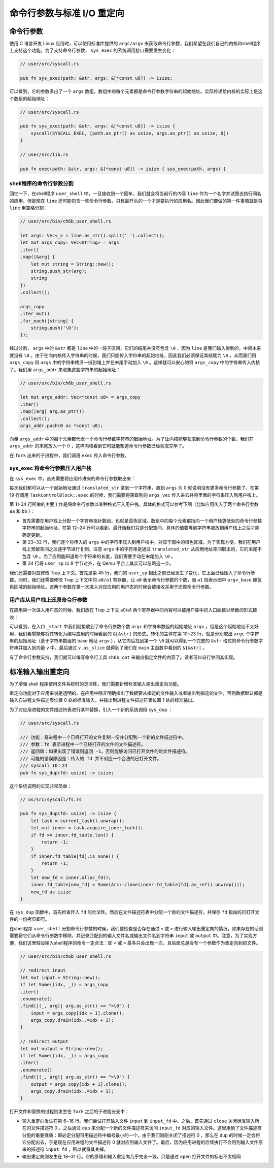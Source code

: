 命令行参数与标准 I/O 重定向
=================================================


命令行参数
-------------------------------------------------

使用 C 语言开发 Linux 应用时，可以使用标准库提供的 ``argc/argv`` 来获取命令行参数，我们希望在我们自己的内核和shell程序上支持这个功能。为了支持命令行参数， ``sys_exec`` 的系统调用接口需要发生变化：

.. code-block:: rust

    // user/src/syscall.rs

    pub fn sys_exec(path: &str, args: &[*const u8]) -> isize;

可以看到，它的参数多出了一个 ``args`` 数组，数组中的每个元素都是命令行参数字符串的起始地址。实际传递给内核的实际上是这个数组的起始地址：

.. code-block:: rust

    // user/src/syscall.rs

    pub fn sys_exec(path: &str, args: &[*const u8]) -> isize {
        syscall(SYSCALL_EXEC, [path.as_ptr() as usize, args.as_ptr() as usize, 0])
    }

    // user/src/lib.rs

    pub fn exec(path: &str, args: &[*const u8]) -> isize { sys_exec(path, args) }


shell程序的命令行参数分割
+++++++++++++++++++++++++++++++++++++++++++++++++

回忆一下，在shell程序 ``user_shell`` 中，一旦接收到一个回车，我们就会将当前行的内容 ``line`` 作为一个名字并试图去执行同名的应用。但是现在 ``line`` 还可能包含一些命令行参数，只有最开头的一个才是要执行的应用名。因此我们要做的第一件事情就是将 ``line`` 用空格分割：

.. code-block:: rust

    // user/src/bin/ch6b_user_shell.rs

    let args: Vec<_> = line.as_str().split(' ').collect();
    let mut args_copy: Vec<String> = args
    .iter()
    .map(|&arg| {
        let mut string = String::new();
        string.push_str(arg);
        string
    })
    .collect();

    args_copy
    .iter_mut()
    .for_each(|string| {
        string.push('\0');
    });

经过分割， ``args`` 中的 ``&str`` 都是 ``line`` 中的一段子区间，它们的结尾并没有包含 ``\0`` ，因为 ``line`` 是我们输入得到的，中间本来就没有 ``\0`` 。由于在向内核传入字符串的时候，我们只能传入字符串的起始地址，因此我们必须保证其结尾为 ``\0`` 。从而我们用 ``args_copy`` 将 ``args`` 中的字符串拷贝一份到堆上并在末尾手动加入 ``\0`` 。这样就可以安心的将 ``args_copy`` 中的字符串传入内核了。我们用 ``args_addr`` 来收集这些字符串的起始地址：

.. code-block:: rust

    // user/src/bin/ch6b_user_shell.rs

    let mut args_addr: Vec<*const u8> = args_copy
    .iter()
    .map(|arg| arg.as_ptr())
    .collect();
    args_addr.push(0 as *const u8);

向量 ``args_addr`` 中的每个元素都代表一个命令行参数字符串的起始地址。为了让内核能够获取到命令行参数的个数，我们在 ``args_addr`` 的末尾放入一个 0 ，这样内核看到它时就能知道命令行参数已经获取完毕了。

在 ``fork`` 出来的子进程中，我们调用 ``exec`` 传入命令行参数。

sys_exec 将命令行参数压入用户栈
+++++++++++++++++++++++++++++++++++++++++++++++++

在 ``sys_exec`` 中，首先需要将应用传进来的命令行参数取出来：

.. code-block:: rust
    :linenos:
    :emphasize-lines: 6-14,19

    // os/src/syscall/process.rs

    pub fn sys_exec(path: *const u8, mut args: *const usize) -> isize {
        let token = current_user_token();
        let path = translated_str(token, path);
        let mut args_vec: Vec<String> = Vec::new();
        loop {
            let arg_str_ptr = *translated_ref(token, args);
            if arg_str_ptr == 0 {
                break;
            }
            args_vec.push(translated_str(token, arg_str_ptr as *const u8));
            unsafe { args = args.add(1); }
        }
        if let Some(app_inode) = open_file(path.as_str(), OpenFlags::RDONLY) {
            let all_data = app_inode.read_all();
            let task = current_task().unwrap();
            let argc = args_vec.len();
            task.exec(all_data.as_slice(), args_vec);
            // return argc because cx.x[10] will be covered with it later
            argc as isize
        } else {
            -1
        }
    }

每次我们都可以从一个起始地址通过 ``translated_str`` 拿到一个字符串，直到 ``args`` 为 0 就说明没有更多命令行参数了。在第 19 行调用 ``TaskControlBlock::exec`` 的时候，我们需要将获取到的 ``args_vec`` 传入进去并将里面的字符串压入到用户栈上。

.. code-block:: rust
    :linenos:
    :emphasize-lines: 11-34,45,50,51

    // os/src/task/task.rs

    impl TaskControlBlock {
        pub fn exec(&self, elf_data: &[u8], args: Vec<String>) {
            // memory_set with elf program headers/trampoline/trap context/user stack
            let (memory_set, mut user_sp, entry_point) = MemorySet::from_elf(elf_data);
            let trap_cx_ppn = memory_set
                .translate(VirtAddr::from(TRAP_CONTEXT).into())
                .unwrap()
                .ppn();
            // push arguments on user stack
            user_sp -= (args.len() + 1) * core::mem::size_of::<usize>();
            let argv_base = user_sp;
            let mut argv: Vec<_> = (0..=args.len())
                .map(|arg| {
                    translated_refmut(
                        memory_set.token(),
                        (argv_base + arg * core::mem::size_of::<usize>()) as *mut usize
                    )
                })
                .collect();
            *argv[args.len()] = 0;
            for i in 0..args.len() {
                user_sp -= args[i].len() + 1;
                *argv[i] = user_sp;
                let mut p = user_sp;
                for c in args[i].as_bytes() {
                    *translated_refmut(memory_set.token(), p as *mut u8) = *c;
                    p += 1;
                }
                *translated_refmut(memory_set.token(), p as *mut u8) = 0;
            }
            // make the user_sp aligned to 8B
            user_sp -= user_sp % core::mem::size_of::<usize>();

            // **** access current TCB exclusively
            let mut inner = self.inner_exclusive_access();
            // substitute memory_set
            inner.memory_set = memory_set;
            // update trap_cx ppn
            inner.trap_cx_ppn = trap_cx_ppn;
            // initialize trap_cx
            let mut trap_cx = TrapContext::app_init_context(
                entry_point,
                user_sp,
                KERNEL_SPACE.exclusive_access().token(),
                self.kernel_stack.get_top(),
                trap_handler as usize,
            );
            trap_cx.x[10] = args.len();
            trap_cx.x[11] = argv_base;
            *inner.get_trap_cx() = trap_cx;
            // **** release current PCB
        }
    }

第 11-34 行所做的主要工作是将命令行参数以某种格式压入用户栈。具体的格式可以参考下图（比如应用传入了两个命令行参数 ``aa`` 和 ``bb`` ）：

.. image:: user-stack-cmdargs.png
    :align: center

- 首先需要在用户栈上分配一个字符串指针数组，也就是蓝色区域。数组中的每个元素都指向一个用户栈更低处的命令行参数字符串的起始地址。在第 12~24 行可以看到，最开始我们只是分配空间，具体的值要等到字符串被放到用户栈上之后才能确定更新。
- 第 23~32 行，我们逐个将传入的 ``args`` 中的字符串压入到用户栈中，对应于图中的橙色区域。为了实现方便，我们在用户栈上预留空间之后逐字节进行复制。注意 ``args`` 中的字符串是通过 ``translated_str`` 从应用地址空间取出的，它的末尾不包含 ``\0`` 。为了应用能知道每个字符串的长度，我们需要手动在末尾加入 ``\0`` 。
- 第 34 行将 ``user_sp`` 以 8 字节对齐，在 Qemu 平台上其实可以忽略这一步。

我们还需要对应修改 Trap 上下文。首先是第 45 行，我们的 ``user_sp`` 相比之前已经发生了变化，它上面已经压入了命令行参数。同时，我们还需要修改 Trap 上下文中的 ``a0/a1`` 寄存器，让 ``a0`` 表示命令行参数的个数，而 ``a1`` 则表示图中 ``argv_base`` 即蓝色区域的起始地址。这两个参数在第一次进入对应应用的用户态的时候会被接收并用于还原命令行参数。

用户库从用户栈上还原命令行参数
+++++++++++++++++++++++++++++++++++++++++++++++++

在应用第一次进入用户态的时候，我们放在 Trap 上下文 a0/a1 两个寄存器中的内容可以被用户库中的入口函数以参数的形式接收：

.. code-block:: rust
    :linenos:
    :emphasize-lines: 10-24

    // user/src/lib.rs

    #[no_mangle]
    #[link_section = ".text.entry"]
    pub extern "C" fn _start(argc: usize, argv: usize) -> ! {
        unsafe {    // 初始化堆分配器
            HEAP.lock()
                .init(HEAP_SPACE.as_ptr() as usize, USER_HEAP_SIZE);
        }
        let mut v: Vec<&'static str> = Vec::new();
        for i in 0..argc {
            let str_start = unsafe {
                ((argv + i * core::mem::size_of::<usize>()) as *const usize).read_volatile()
            };
            let len = (0usize..).find(|i| unsafe {
                ((str_start + *i) as *const u8).read_volatile() == 0
            }).unwrap();
            v.push(
                core::str::from_utf8(unsafe {
                    core::slice::from_raw_parts(str_start as *const u8, len)
                }).unwrap()
            );
        }
        exit(main(argc, v.as_slice()));
    }

可以看到，在入口 ``_start`` 中我们就接收到了命令行参数个数 ``argc`` 和字符串数组的起始地址 ``argv`` 。但是这个起始地址不太好用，我们希望能够将其转化为编写应用的时候看到的 ``&[&str]`` 的形式。转化的主体在第 10~23 行，就是分别取出 ``argc`` 个字符串的起始地址（基于字符串数组的 base 地址 ``argv`` ），从它向后找到第一个 ``\0`` 就可以得到一个完整的 ``&str`` 格式的命令行参数字符串并加入到向量 ``v`` 中。最后通过 ``v.as_slice`` 就得到了我们在 ``main`` 主函数中看到的 ``&[&str]`` 。

有了命令行参数支持，我们就可以编写命令行工具 ``ch6b_cat`` 来输出指定文件的内容了。读者可以自行参阅其实现。

标准输入输出重定向
-------------------------------------------------

为了增强 shell 程序使用文件系统时的灵活性，我们需要新增标准输入输出重定向功能。

重定向功能对于应用来说是透明的。在应用中除非明确指出了数据要从指定的文件输入或者输出到指定的文件，否则数据默认都是输入自进程文件描述表位置 0 处的标准输入，并输出到进程文件描述符表位置 1 处的标准输出。

为了对应用进程的文件描述符表进行某种替换，引入一个新的系统调用 ``sys_dup`` ：

.. code-block:: rust

    // user/src/syscall.rs

    /// 功能：将进程中一个已经打开的文件复制一份并分配到一个新的文件描述符中。
    /// 参数：fd 表示进程中一个已经打开的文件的文件描述符。
    /// 返回值：如果出现了错误则返回 -1，否则能够访问已打开文件的新文件描述符。
    /// 可能的错误原因是：传入的 fd 并不对应一个合法的已打开文件。
    /// syscall ID：24
    pub fn sys_dup(fd: usize) -> isize;

这个系统调用的实现非常简单：

.. code-block:: rust

    // os/src/syscall/fs.rs

    pub fn sys_dup(fd: usize) -> isize {
        let task = current_task().unwrap();
        let mut inner = task.acquire_inner_lock();
        if fd >= inner.fd_table.len() {
            return -1;
        }
        if inner.fd_table[fd].is_none() {
            return -1;
        }
        let new_fd = inner.alloc_fd();
        inner.fd_table[new_fd] = Some(Arc::clone(inner.fd_table[fd].as_ref().unwrap()));
        new_fd as isize
    }

在 ``sys_dup`` 函数中，首先检查传入 ``fd`` 的合法性。然后在文件描述符表中分配一个新的文件描述符，并保存 ``fd`` 指向的已打开文件的一份拷贝即可。

在shell程序 ``user_shell`` 分割命令行参数的时候，我们要检查是否存在通过 ``<`` 或 ``>`` 进行输入输出重定向的情况，如果存在的话则需要将它们从命令行参数中移除，并记录匹配到的输入文件名或输出文件名到字符串 ``input`` 或 ``output`` 中。注意，为了实现方便，我们这里假设输入shell程序的命令一定合法：即 ``<`` 或 ``>`` 最多只会出现一次，且后面总是会有一个参数作为重定向到的文件。

.. code-block:: rust

    // user/src/bin/ch6b_user_shell.rs

    // redirect input
    let mut input = String::new();
    if let Some((idx, _)) = args_copy
    .iter()
    .enumerate()
    .find(|(_, arg)| arg.as_str() == "<\0") {
        input = args_copy[idx + 1].clone();
        args_copy.drain(idx..=idx + 1);
    }

    // redirect output
    let mut output = String::new();
    if let Some((idx, _)) = args_copy
    .iter()
    .enumerate()
    .find(|(_, arg)| arg.as_str() == ">\0") {
        output = args_copy[idx + 1].clone();
        args_copy.drain(idx..=idx + 1);
    }

打开文件和替换的过程则发生在 ``fork`` 之后的子进程分支中：

.. code-block:: rust
    :linenos:

    // user/src/bin/user_shell.rs

    let pid = fork();
    if pid == 0 {
        // input redirection
        if !input.is_empty() {
            let input_fd = open(input.as_str(), OpenFlags::RDONLY);
            if input_fd == -1 {
                println!("Error when opening file {}", input);
                return -4;
            }
            let input_fd = input_fd as usize;
            close(0);
            assert_eq!(dup(input_fd), 0);
            close(input_fd);
        }
        // output redirection
        if !output.is_empty() {
            let output_fd = open(
                output.as_str(),
                OpenFlags::CREATE | OpenFlags::WRONLY
            );
            if output_fd == -1 {
                println!("Error when opening file {}", output);
                return -4;
            }
            let output_fd = output_fd as usize;
            close(1);
            assert_eq!(dup(output_fd), 1);
            close(output_fd);
        }
        // child process
        if exec(args_copy[0].as_str(), args_addr.as_slice()) == -1 {
            println!("Error when executing!");
            return -4;
        }
        unreachable!();
    } else {
        let mut exit_code: i32 = 0;
        let exit_pid = waitpid(pid as usize, &mut exit_code);
        assert_eq!(pid, exit_pid);
        println!("Shell: Process {} exited with code {}", pid, exit_code);
    }

- 输入重定向发生在第 6~16 行。我们尝试打开输入文件 ``input`` 到 ``input_fd`` 中。之后，首先通过 ``close`` 关闭标准输入所在的文件描述符 0 。之后通过 ``dup`` 来分配一个新的文件描述符来访问 ``input_fd`` 对应的输入文件。这里用到了文件描述符分配的重要性质：即必定分配可用描述符中编号最小的一个。由于我们刚刚关闭了描述符 0 ，那么在 ``dup`` 的时候一定会将它分配出去，于是现在应用进程的文件描述符 0 就对应到输入文件了。最后，因为应用进程的后续执行不会用到输入文件原来的描述符 ``input_fd`` ，所以就将其关掉。
- 输出重定向则发生在 18~31 行。它的原理和输入重定向几乎完全一致，只是通过 ``open`` 打开文件的标志不太相同
